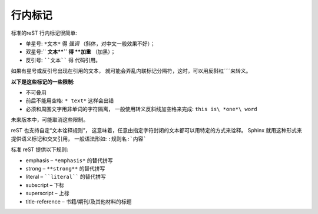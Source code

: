 =============================
行内标记
=============================


标准的reST 行内标记很简单:

* 单星号: ``*文本*`` 得 *强调* （斜体，对中文一般效果不好）；

* 双星号:`` **文本**`` 得 **加重** （加黑）；

* 反引号: ````文本```` 得 ``代码引用``。

如果有星号或反引号出现在引用的文本， 就可能会弄乱内联标记分隔符，这时，可以用反斜杠``\``来转义。

**以下是这些标记的一些限制:**

* 不可叠用

* 前后不能用空格: ``* text*`` 这样会出错

* 必须和周围文字用非单词的字符隔离， 一般使用转义反斜线加空格来完成: ``this is\ *one*\ word``

未来版本中，可能取消这些限制。

reST 也支持自定“文本诠释规则”， 这意味着，任意由指定字符封闭的文本都可以用特定的方式来诠释。 Sphinx 就用这种形式来提供语义标记和交叉引用， 一般语法形如: ``:规则名:`内容```

标准 reST 提供以下规则:

* emphasis – ``*emphasis*`` 的替代拼写

* strong – ``**strong**`` 的替代拼写

* literal – ````literal```` 的替代拼写

* subscript – 下标

* superscript – 上标

* title-reference – 书籍/期刊/及其他材料的标题